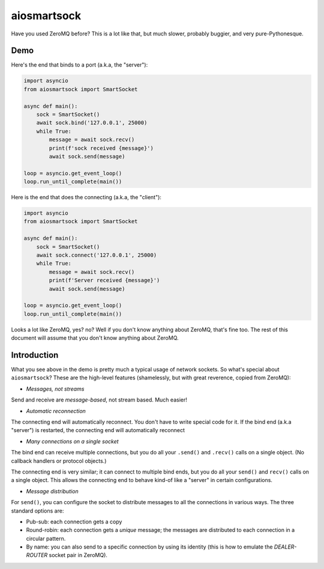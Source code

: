 aiosmartsock
============

Have you used ZeroMQ before? This is a lot like that, but much slower,
probably buggier, and very pure-Pythonesque.

Demo
----

Here's the end that binds to a port (a.k.a, the "server"):

.. code-block:: python

    import asyncio
    from aiosmartsock import SmartSocket

    async def main():
        sock = SmartSocket()
        await sock.bind('127.0.0.1', 25000)
        while True:
            message = await sock.recv()
            print(f'sock received {message}')
            await sock.send(message)

    loop = asyncio.get_event_loop()
    loop.run_until_complete(main())

Here is the end that does the connecting (a.k.a, the "client"):

.. code-block:: python

    import asyncio
    from aiosmartsock import SmartSocket

    async def main():
        sock = SmartSocket()
        await sock.connect('127.0.0.1', 25000)
        while True:
            message = await sock.recv()
            print(f'Server received {message}')
            await sock.send(message)

    loop = asyncio.get_event_loop()
    loop.run_until_complete(main())

Looks a lot like ZeroMQ, yes? no? Well if you don't know anything about
ZeroMQ, that's fine too. The rest of this document will assume that you
don't know anything about ZeroMQ.

Introduction
------------

What you see above in the demo is pretty much a typical usage of
network sockets. So what's special about ``aiosmartsock``? These are
the high-level features (shamelessly, but with great reverence, copied
from ZeroMQ):

- *Messages, not streams*

Send and receive are *message-based*, not stream based. Much easier!

- *Automatic reconnection*

The connecting end will automatically reconnect. You don't have to
write special code for it. If the bind end (a.k.a "server") is restarted,
the connecting end will automatically reconnect

- *Many connections on a single socket*

The bind end can receive multiple connections, but you do all your
``.send()`` and ``.recv()`` calls on a single object. (No
callback handlers or protocol objects.)

The connecting end is very similar; it can connect to multiple bind ends,
but you do all your ``send()`` and ``recv()`` calls on a single object.
This allows the connecting end to behave kind-of like a "server" in
certain configurations.

- *Message distribution*

For ``send()``, you can configure the socket to distribute messages
to all the connections in various ways. The three standard options
are:

- Pub-sub: each connection gets a copy
- Round-robin: each connection gets a *unique* message; the messages
  are distributed to each connection in a circular pattern.
- By name: you can also send to a specific connection by using
  its identity (this is how to emulate the *DEALER-ROUTER* socket
  pair in ZeroMQ).
